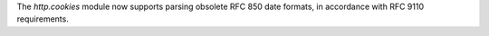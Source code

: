 The `http.cookies` module now supports parsing obsolete RFC 850 date
formats, in accordance with RFC 9110 requirements.
